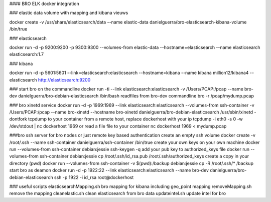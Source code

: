 #### BRO ELK docker integration

### elastic data
volume with mapping and kibana vieuws

docker create -v /usr/share/elasticsearch/data --name elastic-data danielguerra/bro-elasticsearch-kibana-volume /bin/true

### elasticsearch

docker run -d -p 9200:9200 -p 9300:9300 --volumes-from elastic-data --hostname=elasticsearch  --name elasticsearch elasticsearch:1.7

### kibana

docker run -d -p 5601:5601 --link=elasticsearch:elasticsearch --hostname=kibana --name kibana million12/kibana4 --elasticsearch http://elasticsearch:9200

### start bro on the commandline
docker run -ti --link elasticsearch:elasticsearch -v /Users/PCAP:/pcap --name bro-dev danielguerra/bro-debian-elasticsearch /bin/bash
readfiles from bro-dev commandline
bro -r /pcap/mydump.pcap

### bro xinetd service
docker run -d -p 1969:1969 --link elasticsearch:elasticsearch --volumes-from ssh-container -v /Users/PCAP:/pcap --name bro-xinetd --hostname bro-xinetd danielguerra/bro-debian-elasticsearch /usr/sbin/xinetd -dontfork
tcpdump to your container from a remote host, replace dockerhost with your ip
tcpdump -i eth0 -s 0 -w /dev/stdout | nc dockerhost 1969
or read a file file to your container
nc dockerhost 1969 < mydump.pcap

###bro ssh server
for bro nodes or just remote key based authentication
create an empty ssh volume
docker create -v /root/.ssh --name ssh-container danielguerra/ssh-container /bin/true
create your own keys on your own machine
docker run --volumes-from ssh-container debian:jessie ssh-keygen -q
add your pub key to authorized_keys file
docker run --volumes-from ssh-container debian:jessie cp /root/.ssh/id_rsa.pub /root/.ssh/authorized_keys
create a copy in your directory (pwd)
docker run --volumes-from ssh-container -v $(pwd):/backup debian:jessie cp -R /root/.ssh/* /backup
start bro as deamon
docker run -d -p 1922:22 --link elasticsearch:elasticsearch --name bro-dev danielguerra/bro-debian-elasticsearch
ssh -p 1922 -i id_rsa root@dockerhost

### useful scripts
elasticsearchMapping.sh bro mapping for kibana including geo_point mapping
removeMapping.sh remove the mapping
cleanelastic.sh clean elasticsearch from bro data
updateintel.sh update intel for bro
